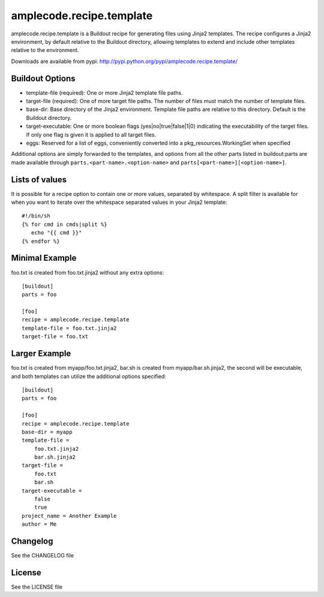 =========================
amplecode.recipe.template
=========================

amplecode.recipe.template is a Buildout recipe for generating files using Jinja2 templates. The recipe configures a Jinja2 environment, by default relative to the Buildout directory, allowing templates to extend and include other templates relative to the environment. 

Downloads are available from pypi: http://pypi.python.org/pypi/amplecode.recipe.template/

Buildout Options
================

* template-file (required): One or more Jinja2 template file paths. 
* target-file (required): One of more target file paths. The number of files must match the number of template files. 
* base-dir: Base directory of the Jinja2 environment. Template file paths are relative to this directory. Default is the Buildout directory. 
* target-executable: One or more boolean flags (yes|no|true|false|1|0) indicating the executability of the target files. If only one flag is given it is applied to all target files. 
* eggs: Reserved for a list of eggs, conveniently converted into a pkg_resources.WorkingSet when specified 

Additional options are simply forwarded to the templates, and options from all the other parts listed in buildout:parts are made available through ``parts.<part-name>.<option-name>`` and ``parts[<part-name>][<option-name>]``.

Lists of values
===============

It is possible for a recipe option to contain one or more values, separated by whitespace. A split filter is available for when you want to iterate over the whitespace separated values in your Jinja2 template::

  #!/bin/sh
  {% for cmd in cmds|split %}
     echo "{{ cmd }}"
  {% endfor %}

Minimal Example
===============

foo.txt is created from foo.txt.jinja2 without any extra options::

  [buildout]
  parts = foo

  [foo]
  recipe = amplecode.recipe.template
  template-file = foo.txt.jinja2
  target-file = foo.txt

Larger Example
==============

foo.txt is created from myapp/foo.txt.jinja2, bar.sh is created from myapp/bar.sh.jinja2, the second will be executable, and both templates can utilize the additional options specified::

  [buildout]
  parts = foo

  [foo]
  recipe = amplecode.recipe.template
  base-dir = myapp
  template-file =
      foo.txt.jinja2
      bar.sh.jinja2
  target-file =
      foo.txt
      bar.sh
  target-executable =
      false
      true
  project_name = Another Example
  author = Me

Changelog
=========

See the CHANGELOG file

License
=======

See the LICENSE file
